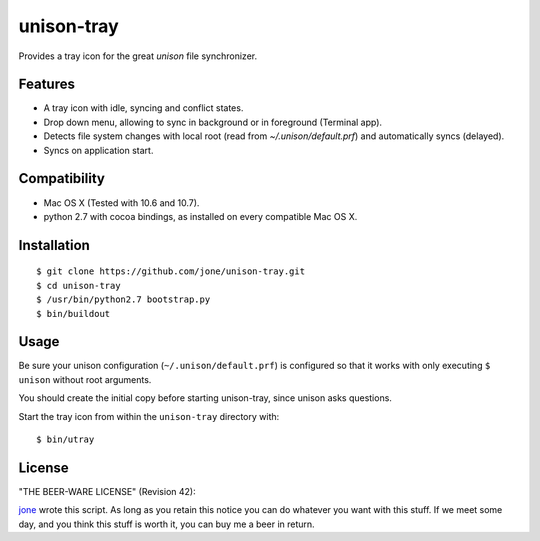 =============
 unison-tray
=============

Provides a tray icon for the great `unison` file synchronizer.


Features
========

- A tray icon with idle, syncing and conflict states.
- Drop down menu, allowing to sync in background or in foreground (Terminal app).
- Detects file system changes with local root (read from `~/.unison/default.prf`) and
  automatically syncs (delayed).
- Syncs on application start.


Compatibility
=============

- Mac OS X (Tested with 10.6 and 10.7).
- python 2.7 with cocoa bindings, as installed on every compatible Mac OS X.


Installation
============

::

    $ git clone https://github.com/jone/unison-tray.git
    $ cd unison-tray
    $ /usr/bin/python2.7 bootstrap.py
    $ bin/buildout


Usage
=====

Be sure your unison configuration (``~/.unison/default.prf``) is configured so
that it works with only executing ``$ unison`` without root arguments.

You should create the initial copy before starting unison-tray, since unison
asks questions.

Start the tray icon from within the ``unison-tray`` directory with:

::

    $ bin/utray


License
=======

"THE BEER-WARE LICENSE" (Revision 42):

jone_ wrote this script. As long as you retain this notice you
can do whatever you want with this stuff. If we meet some day, and you think
this stuff is worth it, you can buy me a beer in return.


.. _unison: http://www.cis.upenn.edu/~bcpierce/unison
.. _jone: http://github.com/jone
